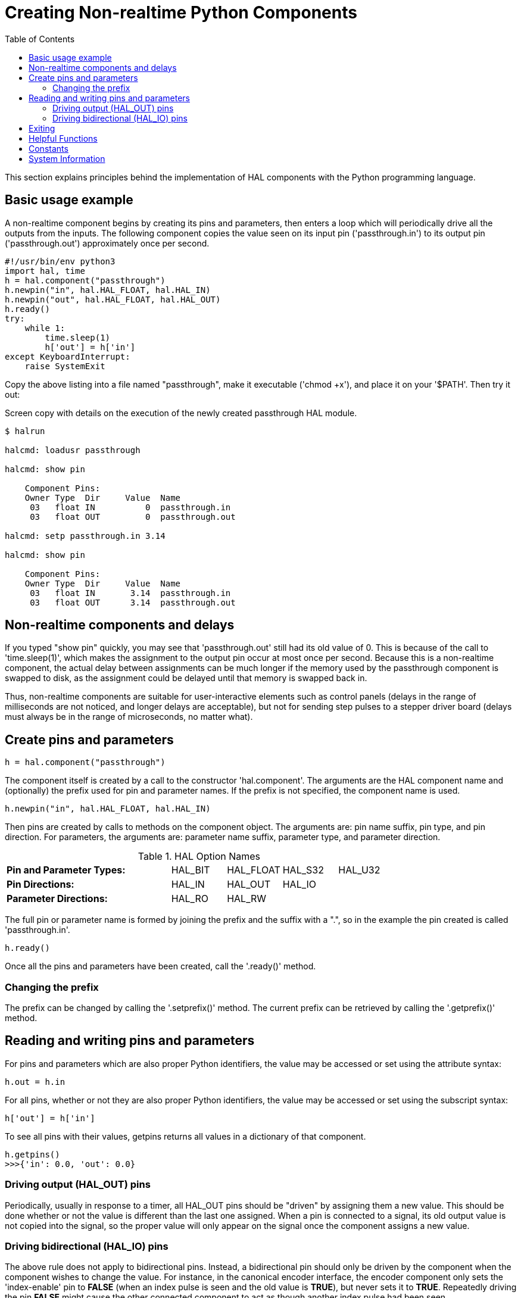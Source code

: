 :lang: en
:toc:

[[cha:halmodule]]
= Creating Non-realtime Python Components(((Creating Non-realtime Python Components)))

This section explains principles behind the implementation of HAL components with the Python programming language.

== Basic usage example

A non-realtime component begins by creating its pins and parameters, then enters a loop which will periodically drive all the outputs from the inputs.
The following component copies the value seen on its input pin ('passthrough.in') to its output pin ('passthrough.out') approximately once per second.

[source,python]
----
#!/usr/bin/env python3
import hal, time
h = hal.component("passthrough")
h.newpin("in", hal.HAL_FLOAT, hal.HAL_IN)
h.newpin("out", hal.HAL_FLOAT, hal.HAL_OUT)
h.ready()
try:
    while 1:
        time.sleep(1)
        h['out'] = h['in']
except KeyboardInterrupt:
    raise SystemExit
----

Copy the above listing into a file named "passthrough", make it executable ('chmod +x'), and place it on your '$PATH'.
Then try it out:

.Screen copy with details on the execution of the newly created passthrough HAL module.
----
$ halrun

halcmd: loadusr passthrough

halcmd: show pin

    Component Pins:
    Owner Type  Dir     Value  Name
     03   float IN          0  passthrough.in
     03   float OUT         0  passthrough.out

halcmd: setp passthrough.in 3.14

halcmd: show pin

    Component Pins:
    Owner Type  Dir     Value  Name
     03   float IN       3.14  passthrough.in
     03   float OUT      3.14  passthrough.out
----

== Non-realtime components and delays

If you typed "show pin" quickly, you may see that 'passthrough.out' still had its old value of 0.
This is because of the call to 'time.sleep(1)', which makes the assignment to the output pin occur at most once per second.
Because this is a non-realtime component, the actual delay between assignments can be much longer if the memory used by the passthrough component is swapped to disk,
as the assignment could be delayed until that memory is swapped back in.

Thus, non-realtime components are suitable for user-interactive elements such as control panels (delays in the range of milliseconds are not noticed, and longer delays are acceptable),
but not for sending step pulses to a stepper driver board (delays must always be in the range of microseconds, no matter what).

== Create pins and parameters

[source,python]
----
h = hal.component("passthrough")
----

The component itself is created by a call to the constructor 'hal.component'.
The arguments are the HAL component name and (optionally) the prefix used for pin and parameter names.
If the prefix is not specified, the component name is used.

[source,python]
----
h.newpin("in", hal.HAL_FLOAT, hal.HAL_IN)
----

Then pins are created by calls to methods on the component object.
The arguments are: pin name suffix, pin type, and pin direction.
For parameters, the arguments are: parameter name suffix, parameter type, and parameter direction.

.HAL Option Names
[width="100%",cols="<3s,4*<"]
|===
|Pin and Parameter Types: |HAL_BIT |HAL_FLOAT |HAL_S32 |HAL_U32
|Pin Directions:          |HAL_IN  |HAL_OUT   |HAL_IO  |
|Parameter Directions:    |HAL_RO  |HAL_RW    |        |
|===

The full pin or parameter name is formed by joining the prefix and the
suffix with a ".", so in the example the pin created is called
'passthrough.in'.

----
h.ready()
----

Once all the pins and parameters have been created, call the
'.ready()' method.

=== Changing the prefix

The prefix can be changed by calling the '.setprefix()' method. The
current prefix can be retrieved by calling the '.getprefix()' method.

== Reading and writing pins and parameters

For pins and parameters which are also proper Python identifiers, the
value may be accessed or set using the attribute syntax:

----
h.out = h.in
----

For all pins, whether or not they are also proper Python identifiers,
the value may be accessed or set using the subscript syntax:

----
h['out'] = h['in']
----

To see all pins with their values, getpins returns all values in a dictionary
of that component.

----
h.getpins()
>>>{'in': 0.0, 'out': 0.0}
----

=== Driving output (HAL_OUT) pins

Periodically, usually in response to a timer, all HAL_OUT pins should
be "driven" by assigning them a new value. This should be done whether
or not the value is different than the last one assigned. When a pin is
connected to a signal, its old output value is not copied into the
signal, so the proper value will only appear on the signal once the
component assigns a new value.

=== Driving bidirectional (HAL_IO) pins

The above rule does not apply to bidirectional pins. Instead, a
bidirectional pin should only be driven by the component when the
component wishes to change the value. For instance, in the canonical
encoder interface, the encoder component only sets the 'index-enable'
pin to *FALSE* (when an index pulse is seen and the old value is
*TRUE*), but never sets it to *TRUE*. Repeatedly driving the pin
*FALSE*  might cause the other connected component to act as though
another index pulse had been seen.

== Exiting

A 'halcmd unload' request for the component is delivered as a
'KeyboardInterrupt' exception. When an unload request arrives, the
process should either
exit in a short time, or call the '.exit()' method on the component
if substantial work (such as reading or
writing files) must be done to complete the shutdown process.

== Helpful Functions

See <<cha:python-hal-interface, Python HAL Interface>> for an overview of available functions.


== Constants

Use these to specify details rather then the value they hold.

* HAL_BIT
* HAL_FLOAT
* HAL_S32
* HAL_U32
* HAL_IN
* HAL_OUT
* HAL_RO
* HAL_RW
* MSG_NONE
* MSG_ALL
* MSG_DBG
* MSG_ERR
* MSG_INFO
* MSG_WARN

== System Information

Read these to acquire information about the realtime system.

* is_kernelspace
* is_rt
* is_sim
* is_userspace

// vim: set syntax=asciidoc:
